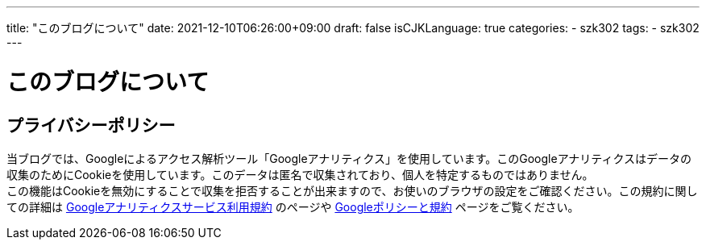---
title: "このブログについて"
date: 2021-12-10T06:26:00+09:00
draft: false
isCJKLanguage: true
categories:
    - szk302
tags:
    - szk302
---

= このブログについて

== プライバシーポリシー

当ブログでは、Googleによるアクセス解析ツール「Googleアナリティクス」を使用しています。このGoogleアナリティクスはデータの収集のためにCookieを使用しています。このデータは匿名で収集されており、個人を特定するものではありません。 + 
この機能はCookieを無効にすることで収集を拒否することが出来ますので、お使いのブラウザの設定をご確認ください。この規約に関しての詳細は https://marketingplatform.google.com/about/analytics/terms/jp/[Googleアナリティクスサービス利用規約] のページや https://policies.google.com/technologies/ads?hl=ja[Googleポリシーと規約] ページをご覧ください。
